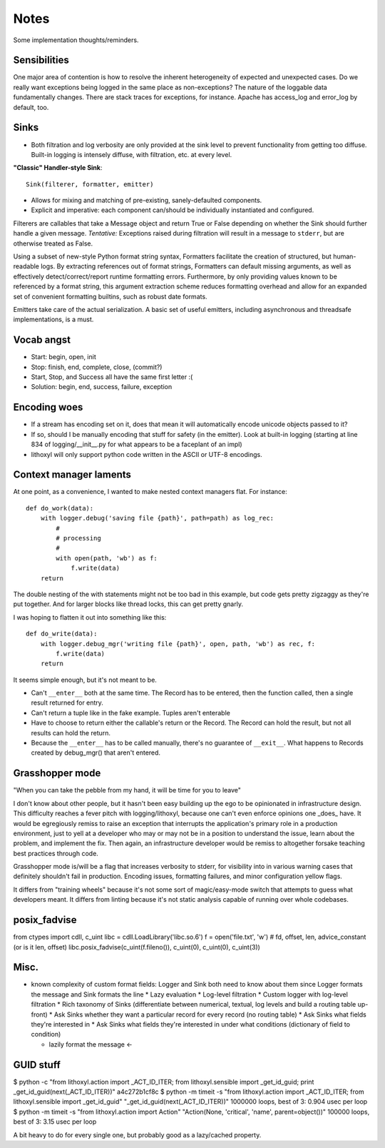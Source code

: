 Notes
=====

Some implementation thoughts/reminders.

Sensibilities
-------------

One major area of contention is how to resolve the inherent
heterogeneity of expected and unexpected cases. Do we really want
exceptions being logged in the same place as non-exceptions? The
nature of the loggable data fundamentally changes. There are stack
traces for exceptions, for instance. Apache has access_log and
error_log by default, too.

Sinks
-----

* Both filtration and log verbosity are only provided at the sink
  level to prevent functionality from getting too diffuse. Built-in
  logging is intensely diffuse, with filtration, etc. at every level.

**"Classic" Handler-style Sink**::

  Sink(filterer, formatter, emitter)

* Allows for mixing and matching of pre-existing, sanely-defaulted
  components.
* Explicit and imperative: each component can/should be individually
  instantiated and configured.

Filterers are callables that take a Message object and return True or
False depending on whether the Sink should further handle a given
message. *Tentative:* Exceptions raised during filtration will result in
a message to ``stderr``, but are otherwise treated as False.

Using a subset of new-style Python format string syntax, Formatters
facilitate the creation of structured, but human-readable logs. By
extracting references out of format strings, Formatters can default
missing arguments, as well as effectively detect/correct/report
runtime formatting errors. Furthermore, by only providing values known
to be referenced by a format string, this argument extraction scheme
reduces formatting overhead and allow for an expanded set of
convenient formatting builtins, such as robust date formats.

Emitters take care of the actual serialization. A basic set of useful
emitters, including asynchronous and threadsafe implementations, is a
must.

Vocab angst
-----------

* Start: begin, open, init
* Stop: finish, end, complete, close, (commit?)

* Start, Stop, and Success all have the same first letter :(
* Solution: begin, end, success, failure, exception

Encoding woes
-------------

* If a stream has encoding set on it, does that mean it will
  automatically encode unicode objects passed to it?
* If so, should I be manually encoding that stuff for safety (in the
  emitter). Look at built-in logging (starting at line 834 of
  logging/__init__.py for what appears to be a faceplant of an impl)


* lithoxyl will only support python code written in the ASCII or UTF-8
  encodings.

Context manager laments
-----------------------

At one point, as a convenience, I wanted to make nested context
managers flat. For instance::

  def do_work(data):
      with logger.debug('saving file {path}', path=path) as log_rec:
          #
          # processing
          #
          with open(path, 'wb') as f:
              f.write(data)
      return

The double nesting of the with statements might not be too bad in this
example, but code gets pretty zigzaggy as they're put together. And
for larger blocks like thread locks, this can get pretty gnarly.

I was hoping to flatten it out into something like this::

  def do_write(data):
      with logger.debug_mgr('writing file {path}', open, path, 'wb') as rec, f:
          f.write(data)
      return

It seems simple enough, but it's not meant to be.

* Can't ``__enter__`` both at the same time. The Record has to be
  entered, then the function called, then a single result returned for
  entry.
* Can't return a tuple like in the fake example. Tuples aren't enterable
* Have to choose to return either the callable's return or the
  Record. The Record can hold the result, but not all results can hold
  the return.
* Because the ``__enter__`` has to be called manually, there's no
  guarantee of ``__exit__``. What happens to Records created by
  debug_mgr() that aren't entered.



Grasshopper mode
----------------

"When you can take the pebble from my hand, it will be time for you to leave"

I don't know about other people, but it hasn't been easy building up
the ego to be opinionated in infrastructure design. This difficulty
reaches a fever pitch with logging/lithoxyl, because one can't even
enforce opinions one _does_ have. It would be egregiously remiss to
raise an exception that interrupts the application's primary role in a
production environment, just to yell at a developer who may or may not
be in a position to understand the issue, learn about the problem, and
implement the fix. Then again, an infrastructure developer would be
remiss to altogether forsake teaching best practices through code.

Grasshopper mode is/will be a flag that increases verbosity to stderr,
for visibility into in various warning cases that definitely shouldn't
fail in production. Encoding issues, formatting failures, and minor
configuration yellow flags.

It differs from "training wheels" because it's not some sort of
magic/easy-mode switch that attempts to guess what developers
meant. It differs from linting because it's not static analysis
capable of running over whole codebases.


posix_fadvise
-------------

from ctypes import cdll, c_uint
libc = cdll.LoadLibrary('libc.so.6')
f = open('file.txt', 'w')
# fd, offset, len, advice_constant  (or is it len, offset)
libc.posix_fadvise(c_uint(f.fileno()), c_uint(0), c_uint(0), c_uint(3))


Misc.
-----

* known complexity of custom format fields: Logger and Sink both need to know about them since Logger formats the message and Sink formats the line
  * Lazy evaluation
  * Log-level filtration
  * Custom logger with log-level filtration
  * Rich taxonomy of Sinks (differentiate between numerical, textual, log levels and build a routing table up-front)
  * Ask Sinks whether they want a particular record for every record (no routing table)
  * Ask Sinks what fields they're interested in
  * Ask Sinks what fields they're interested in under what conditions (dictionary of field to condition)

  * lazily format the message <-

GUID stuff
----------

$ python -c "from lithoxyl.action import _ACT_ID_ITER; from lithoxyl.sensible import _get_id_guid; print _get_id_guid(next(_ACT_ID_ITER))"
a4c272b1cf8c
$ python -m timeit -s "from lithoxyl.action import _ACT_ID_ITER; from lithoxyl.sensible import _get_id_guid" "_get_id_guid(next(_ACT_ID_ITER))"
1000000 loops, best of 3: 0.904 usec per loop
$ python -m timeit -s "from lithoxyl.action import Action" "Action(None, 'critical', 'name', parent=object())"
100000 loops, best of 3: 3.15 usec per loop

A bit heavy to do for every single one, but probably good as a lazy/cached property.
